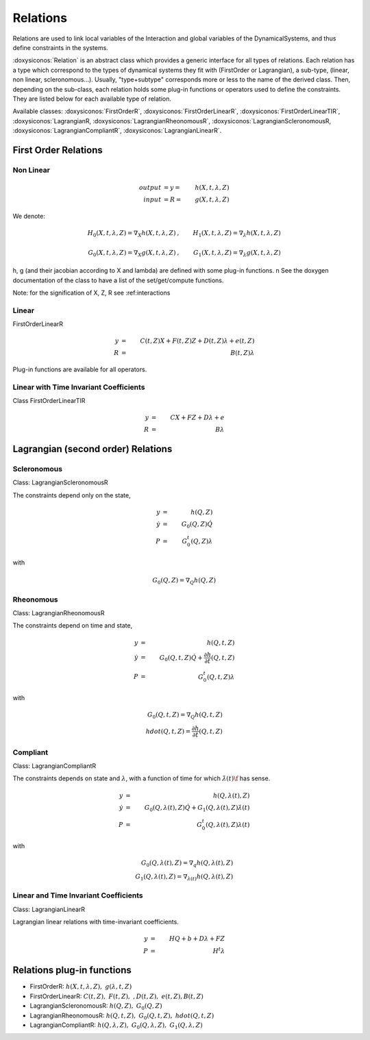 .. _relations:

Relations
---------

Relations are used to link local variables of the Interaction and global variables of the DynamicalSystems, and thus define constraints in the systems.

:doxysiconos:`Relation` is an abstract class which provides a generic interface for all types of relations.
Each relation has a type which correspond to the types of dynamical systems they fit with (FirstOrder or Lagrangian), a sub-type, (linear, non linear, scleronomous...).
Usually, "type+subtype" corresponds more or less to the name of the derived class.
Then, depending on the sub-class, each relation holds some plug-in functions or operators used to define the constraints. They are listed below for each available type of relation. 


Available classes: :doxysiconos:`FirstOrderR`, :doxysiconos:`FirstOrderLinearR`, :doxysiconos:`FirstOrderLinearTIR`, :doxysiconos:`LagrangianR, :doxysiconos:`LagrangianRheonomousR`, :doxysiconos:`LagrangianScleronomousR, :doxysiconos:`LagrangianCompliantR`, :doxysiconos:`LagrangianLinearR`.

.. image:: classRelation.*

First Order Relations
^^^^^^^^^^^^^^^^^^^^^

Non Linear
""""""""""

.. math::
   
   output &= y =& h(X,t,\lambda,Z)\\
   input &= R =& g(X,t,\lambda,Z)

We denote: 

.. math::

   H_0(X,t,\lambda,Z)=\nabla_X h(X,t,\lambda,Z)&, &  H_1(X,t,\lambda,Z)=\nabla_{\lambda} h(X,t,\lambda,Z) \\
   \\
   G_0(X,t,\lambda,Z)=\nabla_X g(X,t,\lambda,Z)&, &  G_1(X,t,\lambda,Z)=\nabla_{\lambda} g(X,t,\lambda,Z) 

h, g (and their jacobian according to X and lambda) are defined with some plug-in functions. \n
See the doxygen documentation of the class to have a list of the set/get/compute functions.

Note: for the signification of X, Z, R see :ref:_`interactions`

Linear
""""""

FirstOrderLinearR 

.. math::
   
   y &=& C(t,Z)X + F(t,Z)Z + D(t,Z) \lambda + e(t,Z) \\
   R &=& B(t,Z) \lambda

Plug-in functions are available for all operators.

Linear with Time Invariant Coefficients
"""""""""""""""""""""""""""""""""""""""

Class FirstOrderLinearTIR 

.. math::
  
   y &=& CX + FZ + D\lambda + e \\
   R &=& B \lambda

Lagrangian (second order) Relations
^^^^^^^^^^^^^^^^^^^^^^^^^^^^^^^^^^^

Scleronomous
""""""""""""

Class: LagrangianScleronomousR

The constraints depend only on the state,

.. math::
   
   y &=& h(Q,Z) \\
   \dot y &=& G_0(Q,Z)\dot Q \\
   P &=& G_0^t(Q,Z)\lambda 

with
 
.. math::
    
    G_0(Q,Z) = \nabla_Q h(Q,Z)

Rheonomous
""""""""""

Class: LagrangianRheonomousR

The constraints depend on time and state, 

.. math::
   
   y &=& h(Q,t,Z)\\
   \dot y &=& G_0(Q,t,Z)\dot Q + \frac{\partial h}{\partial t}(Q,t,Z) \\
   P &=& G_0^t(Q,t,Z)\lambda 

with
 
.. math::
   G_0(Q,t,Z) = \nabla_Q h(Q,t,Z)  \\
   hdot(Q,t,Z) = \frac{\partial h}{\partial t}(Q,t,Z) 

Compliant
"""""""""

Class: LagrangianCompliantR

The constraints depends on state and :math:`\lambda`, with a function of time for which :math:`\dot \lambda(t)\f` has sense.

.. math::
   
   y &=& h(Q,\lambda(t),Z) \\
   \dot y &=& G_0(Q,\lambda(t),Z)\dot Q + G_1(Q,\lambda(t),Z)\dot\lambda(t) \\
   P &=& G_0^t(Q,\lambda(t),Z)\lambda(t) 

with
 
.. math::

   G_0(Q,\lambda(t),Z) = \nabla_q h(Q,\lambda(t),Z) \\
   G_1(Q,\lambda(t),Z) = \nabla_{\lambda(t)}h(Q,\lambda(t),Z)

Linear and Time Invariant Coefficients
""""""""""""""""""""""""""""""""""""""

Class:  LagrangianLinearR

Lagrangian linear relations with time-invariant coefficients. 

.. math::

   y&=& H Q + b + D\lambda +FZ \\
   P &=& H^t \lambda 

Relations plug-in functions
^^^^^^^^^^^^^^^^^^^^^^^^^^^

* FirstOrderR: :math:`h(X,t,\lambda,Z), \ \ g(\lambda,t,Z)`
* FirstOrderLinearR: :math:`C(t,Z), \ \ F(t,Z), \ \ , D(t,Z), \ \ e(t,Z), B(t,Z)`
* LagrangianScleronomousR: :math:`h(Q,Z), \ \ G_0(Q,Z)`
* LagrangianRheonomousR: :math:`h(Q,t,Z), \ \ G_0(Q,t,Z), \ \ hdot(Q,t,Z)`
* LagrangianCompliantR:  :math:`h(Q,\lambda,Z), \ \ G_0(Q,\lambda,Z), \ \ G_1(Q,\lambda,Z)`
